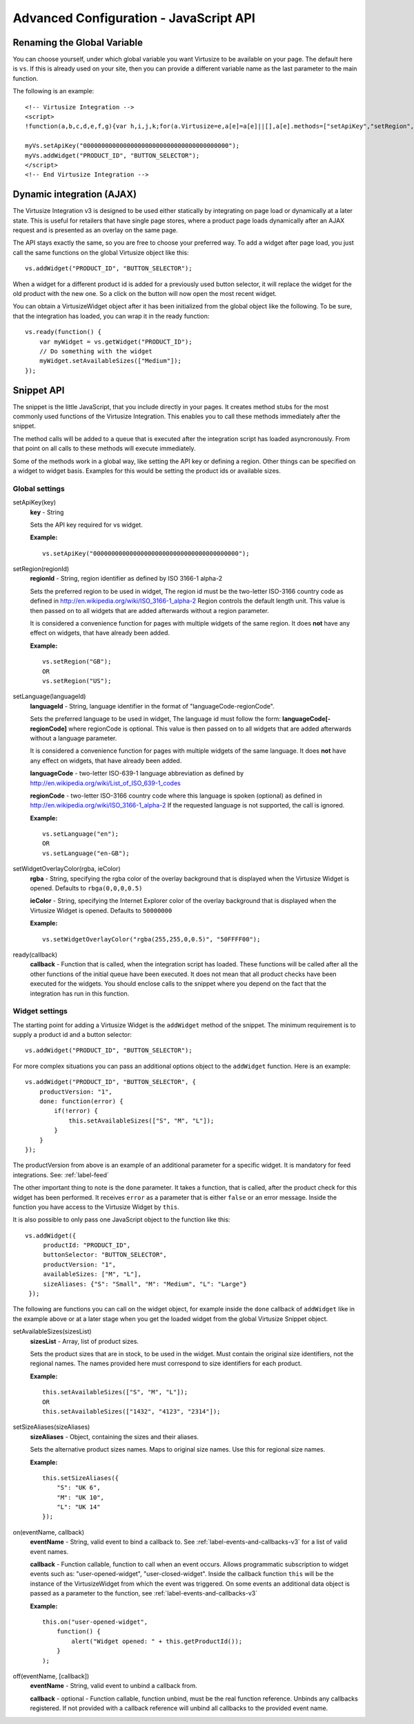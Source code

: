 .. highlight:: javascript

.. _label-advanced-configuration:

Advanced Configuration - JavaScript API
=======================================


Renaming the Global Variable
----------------------------

You can choose yourself, under which global variable you want Virtusize to be
available on your page. The default here is ``vs``. If this is already used on
your site, then you can provide a different variable name as the last parameter
to the main function. 

The following is an example:

.. highlight:: html

::

    <!-- Virtusize Integration -->
    <script>
    !function(a,b,c,d,e,f,g){var h,i,j,k;for(a.Virtusize=e,a[e]=a[e]||[],a[e].methods=["setApiKey","setRegion","setLanguage","setWidgetOverlayColor","addWidget","ready","on","setAvailableSizes","setSizeAliases","addOrder","setUserId"],a[e].factory=function(b){return function(){var c;return c=Array.prototype.slice.call(arguments),c.unshift(b),a[e].push(c),a[e]}},k=a[e].methods,i=0,j=k.length;j>i;i++)h=k[i],a[e][h]=a[e].factory(h);a[e].snippetVersion="3.0.2",f=b.createElement(c),g=b.getElementsByTagName(c)[0],f.async=1,f.src=("https:"===a.location.protocol?"https://":"http://cdn.")+d,f.id="vs-integration",g.parentNode.insertBefore(f,g)}(window,document,"script","api.virtusize.com/integration/v3.js","myVs");

    myVs.setApiKey("0000000000000000000000000000000000000000");
    myVs.addWidget("PRODUCT_ID", "BUTTON_SELECTOR");
    </script>
    <!-- End Virtusize Integration -->


Dynamic integration (AJAX)
--------------------------

The Virtusize Integration v3 is designed to be used either statically by
integrating on page load or dynamically at a later state. This is useful for
retailers that have single page stores, where a product page loads dynamically
after an AJAX request and is presented as an overlay on the same page.

The API stays exactly the same, so you are free to choose your preferred way.
To add a widget after page load, you just call the same functions on the global
Virtusize object like this:

.. highlight:: javascript

::
    
    vs.addWidget("PRODUCT_ID", "BUTTON_SELECTOR");


When a widget for a different product id is added for a previously used button
selector, it will replace the widget for the old product with the new one. So
a click on the button will now open the most recent widget.

You can obtain a VirtusizeWidget object after it has been initialized from the
global object like the following. To be sure, that the integration has loaded,
you can wrap it in the ready function:

::
   
    vs.ready(function() {
        var myWidget = vs.getWidget("PRODUCT_ID");
        // Do something with the widget
        myWidget.setAvailableSizes(["Medium"]);
    });



Snippet API
-----------

The snippet is the little JavaScript, that you include directly in your pages.
It creates method stubs for the most commonly used functions of the Virtusize
Integration. This enables you to call these methods immediately after the
snippet.

The method calls will be added to a queue that is executed after the
integration script has loaded asyncronously. From that point on all calls to
these methods will execute immediately.

Some of the methods work in a global way, like setting the API key or defining
a region. Other things can be specified on a widget to widget basis. Examples
for this would be setting the product ids or available sizes.


Global settings
^^^^^^^^^^^^^^^

.. highlight:: javascript

setApiKey(key)
    **key** - String

    Sets the API key required for vs widget.

    **Example:**

    ::

        vs.setApiKey("0000000000000000000000000000000000000000");


setRegion(regionId)
    **regionId** - String, region identifier as defined by ISO 3166-1 alpha-2
    
    Sets the preferred region to be used in widget, The region id must be the
    two-letter ISO-3166 country code as defined in
    http://en.wikipedia.org/wiki/ISO_3166-1_alpha-2 Region controls the default
    length unit. This value is then passed on to all widgets that are added
    afterwards without a region parameter.
    
    It is considered a convenience function for pages with multiple
    widgets of the same region. It does **not** have any effect on widgets,
    that have already been added. 

    **Example:**

    ::

        vs.setRegion("GB");
        OR
        vs.setRegion("US");


setLanguage(languageId)
    **languageId** - String, language identifier in the format of
    "languageCode-regionCode".
    
    Sets the preferred language to be used in widget, The language id must
    follow the form: **languageCode[-regionCode]** where regionCode is
    optional. This value is then passed on to all widgets that are added
    afterwards without a language parameter.

    It is considered a convenience function for pages with multiple
    widgets of the same language. It does **not** have any effect on widgets,
    that have already been added. 
    
    **languageCode** - two-letter ISO-639-1 language abbreviation as defined by
    http://en.wikipedia.org/wiki/List_of_ISO_639-1_codes

    **regionCode** - two-letter ISO-3166 country code where this language is
    spoken (optional) as defined in
    http://en.wikipedia.org/wiki/ISO_3166-1_alpha-2 If the requested language
    is not supported, the call is ignored.

    **Example:**

    ::

        vs.setLanguage("en");
        OR
        vs.setLanguage("en-GB");
       

setWidgetOverlayColor(rgba, ieColor)
    **rgba** - String, specifying the rgba color of the overlay background that
    is displayed when the Virtusize Widget is opened. Defaults to
    ``rbga(0,0,0,0.5)``

    **ieColor** - String, specifying the Internet Explorer color of the overlay
    background that is displayed when the Virtusize Widget is opened. Defaults
    to ``50000000``

    **Example:**

    ::

        vs.setWidgetOverlayColor("rgba(255,255,0,0.5)", "50FFFF00");


ready(callback)
    **callback** - Function that is called, when the integration script has
    loaded. These functions will be called after all the other functions of the
    initial queue have been executed. It does not mean that all product checks
    have been executed for the widgets. You should enclose calls to the snippet
    where you depend on the fact that the integration has run in this function.


Widget settings
^^^^^^^^^^^^^^^

The starting point for adding a Virtusize Widget is the ``addWidget`` method of
the snippet. The minimum requirement is to supply a product id and a button
selector::

    vs.addWidget("PRODUCT_ID", "BUTTON_SELECTOR");

For more complex situations you can pass an additional options object to the
``addWidget`` function. Here is an example::

    vs.addWidget("PRODUCT_ID", "BUTTON_SELECTOR", {
        productVersion: "1",
        done: function(error) {
            if(!error) {
                this.setAvailableSizes(["S", "M", "L"]);
            }
        }
    });

The productVersion from above is an example of an additional parameter for
a specific widget. It is mandatory for feed integrations. See:
:ref:`label-feed`

The other important thing to note is the ``done`` parameter. It takes
a function, that is called, after the product check for this widget has been
performed. It receives ``error`` as a parameter that is either ``false`` or an
error message. Inside the function you have access to the Virtusize Widget by
``this``.

.. highlight:: javascript

It is also possible to only pass one JavaScript object to the function like
this::

   vs.addWidget({
        productId: "PRODUCT_ID",
        buttonSelector: "BUTTON_SELECTOR",
        productVersion: "1",
        availableSizes: ["M", "L"],
        sizeAliases: {"S": "Small", "M": "Medium", "L": "Large"}
    });


The following are functions you can call on the widget object, for example
inside the ``done`` callback of ``addWidget`` like in the example above or at
a later stage when you get the loaded widget from the global Virtusize Snippet
object.

setAvailableSizes(sizesList)
    **sizesList** - Array, list of product sizes. 
    
    Sets the product sizes that are in stock, to be used in the widget. Must
    contain the original size identifiers, not the regional names. The names
    provided here must correspond to size identifiers for each product.

    **Example:**

    ::

        this.setAvailableSizes(["S", "M", "L"]);
        OR
        this.setAvailableSizes(["1432", "4123", "2314"]);


setSizeAliases(sizeAliases)
    **sizeAliases** - Object, containing the sizes and their aliases.
    
    Sets the alternative product sizes names. Maps to original size names. Use
    this for regional size names.

    **Example:**

    ::

        this.setSizeAliases({
            "S": "UK 6",
            "M": "UK 10",
            "L": "UK 14"
        });

on(eventName, callback)
    **eventName** - String, valid event to bind a callback to. See
    :ref:`label-events-and-callbacks-v3` for a list of valid event names.

    **callback** - Function callable, function to call when an event occurs.
    Allows programmatic subscription to widget events such as: "user-opened-widget",
    "user-closed-widget". Inside the callback function ``this`` will be the
    instance of the VirtusizeWidget from which the event was triggered. On some
    events an additional data object is passed as a parameter to the function,
    see :ref:`label-events-and-callbacks-v3`

    **Example:**

    ::

        this.on("user-opened-widget", 
            function() { 
                alert("Widget opened: " + this.getProductId()); 
            }
        );

off(eventName, [callback])
    **eventName** - String, valid event to unbind a callback from.

    **callback** - optional - Function callable, function unbind, must be the
    real function reference.  Unbinds any callbacks registered. If not provided
    with a callback reference will unbind all callbacks to the provided event
    name.



